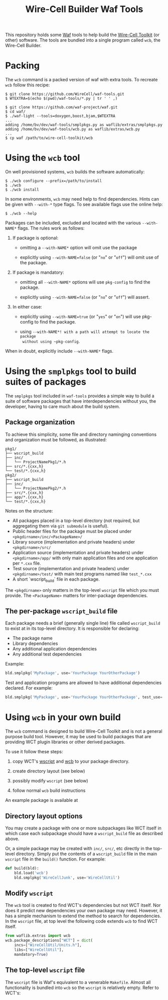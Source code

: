 #+title: Wire-Cell Builder Waf Tools

This repository holds some [[https://waf.io][Waf]] tools to help build the [[https://wirecell.bnl.gov][Wire-Cell
Toolkit]] (or other) software.  The tools are bundled into a single
program called ~wcb~, the Wire-Cell Builder.

* Packing 

The ~wcb~ command is a packed version of waf with extra tools.  To
recreate ~wcb~ follow this recipe:

#+BEGIN_EXAMPLE
  $ git clone https://github.com/WireCell/waf-tools.git
  $ WTEXTRA=$(echo $(pwd)/waf-tools/*.py | tr ' ' ,)

  $ git clone https://github.com/waf-project/waf.git
  $ cd waf/
  $ ./waf-light --tools=doxygen,boost,bjam,$WTEXTRA
  ...
  adding /home/bv/dev/waf-tools/smplpkgs.py as waflib/extras/smplpkgs.py
  adding /home/bv/dev/waf-tools/wcb.py as waflib/extras/wcb.py
  ...
  $ cp waf /path/to/wire-cell-toolkit/wcb
#+END_EXAMPLE

* Using the ~wcb~ tool

On well provisioned systems, ~wcb~ builds the software automatically:

#+begin_example
  $ ./wcb configure --prefix=/path/to/install
  $ ./wcb 
  $ ./wcb install
#+end_example

In some environments, ~wcb~ may need help to find dependencies.  Hints
can be given with ~--with-*~ type flags.  To see available flags use the
online help:

#+BEGIN_EXAMPLE
  $ ./wcb --help
#+END_EXAMPLE

Packages can be included, excluded and located with the various
~--with-NAME*~ flags.  The rules work as follows:

1) If package is optional:

  - omitting a ~--with-NAME*~ option will omit use the package

  - explicitly using ~--with-NAME=false~ (or "~no~" or "~off~") will omit
    use of the package.

2) If package is mandatory:

  - omitting all ~--with-NAME*~ options will use ~pkg-config~ to find the
    package.

  - explicitly using ~--with-NAME=false~ (or "~no~" or "~off~") will
      assert.

3) In either case:

  - explicitly using ~--with-NAME=true~ (or "~yes~" or "~on~") will use
    pkg-config to find the package.

  - using ~--with-NAME*! with a path will attempt to locate the package
    without using ~pkg-config~.

When in doubt, explicitly include ~--with-NAME*~ flags.

* Using the =smplpkgs= tool to build suites of packages

The =smplpkgs= tool included in =waf-tools= provides a simple way to
build a suite of software packages that have interdependencies without
you, the developer, having to care much about the build system.

** Package organization 

To achieve this simplicity, some file and directory naminging
conventions and organization must be followed, as illustrated:

#+BEGIN_EXAMPLE
  pkg1/
  ├── wscript_build
  ├── inc/
  │   └── ProjectNamePkg1/*.h
  ├── src/*.{cxx,h}
  └── test/*.{cxx,h}
  pkg2/
  ├── wscript_build
  ├── inc/
  │   └── ProjectNamePkg2/*.h
  ├── src/*.{cxx,h}
  ├── app/*.{cxx,h}
  └── test/*.{cxx,h}
#+END_EXAMPLE

Notes on the structure:

- All packages placed in a top-level directory (not required, but aggregating them via =git submodule= is useful).
- Public header files for the package must be placed under =<pkgdirname>/inc/<PackageName>/=
- Library source (implementation and private headers) under =<pkgdirname>/src/=
- Application source (implementation and private headers) under =<pkgdirname>/app/= with only main application files and one application per =*.cxx= file.
- Test source (implementation and private headers) under =<pkgdirname>/test/= with main test programs named like =test_*.cxx=
- A short `wscript_build` file in each package.

The =<pkgdirname>= only matters in the top-level =wscript= file which you must provide.  The =<PackageName>= matters for inter-package dependencies.


** The per-package =wscript_build= file

Each package needs a brief (generally single line) file called =wscript_build= to exist at in its top-level directory.  It is responsible for declaring:

- The package name
- Library dependencies
- Any additional application dependencies
- Any additional test dependencies

Example:

#+BEGIN_SRC python
  bld.smplpkg('MyPackage', use='YourPackage YourOtherPackage')
#+END_SRC

Test and application programs are allowed to have additional dependencies declared.  For example:

#+BEGIN_SRC python
  bld.smplpkg('MyPackage', use='YourPackage YourOtherPackage', test_use='ROOTSYS')
#+END_SRC

* Using ~wcb~ in your own build

The ~wcb~ command is designed to build Wire-Cell Toolkit and is not a
general purpose build tool.  However, it may be used to build packages
that are providing WCT plugin libraries or other derived packages.

To use it follow these steps:

1) copy WCT's [[https://github.com/WireCell/wire-cell-toolkit/blob/master/wscript][wscript]] and [[https://github.com/WireCell/wire-cell-toolkit/blob/master/wcb][wcb]] to your package directory.

2) create directory layout (see below)

3) possibly modify ~wscript~ (see below)

4) follow normal ~wcb~ build instructions

An example package is available at 



** Directory layout options

You may create a package with one or more subpackages like WCT itself
in which case each subpackage should have a ~wscript_build~ file as
described above.  

Or, a simple package may be created with ~inc/~, ~src/~, etc directly in
the top-level directory.  Simply put the contents of a ~wscript_build~
file in the main ~wscript~ file in the ~build()~ function.  For example:

#+begin_src python
def build(bld):
    bld.load('wcb')
    bld.smplpkg('WireCellJunk', use='WireCellUtil')
#+end_src

** Modify ~wscript~

The ~wcb~ tool is created to find WCT's dependencies but not WCT itself.
Nor does it predict new dependencies your own package may need.
However, it has a simple mechanism to extend the method to search for
dependencies.  In the ~wscript~ file, at top level the following code
extends ~wcb~ to find WCT itself.

#+begin_src python
from waflib.extras import wcb
wcb.package_descriptions["WCT"] = dict(
    incs=["WireCellUtil/Units.h"],
    libs=["WireCellUtil"], 
    mandatory=True)
#+end_src


** The top-level =wscript= file

The ~wscript~ file is Waf's equivalent to a venerable ~Makefile~.  Almost
all functionality is bundled into ~wcb~ so the ~wscript~ is relatively
empty.  Refer to WCT's:


